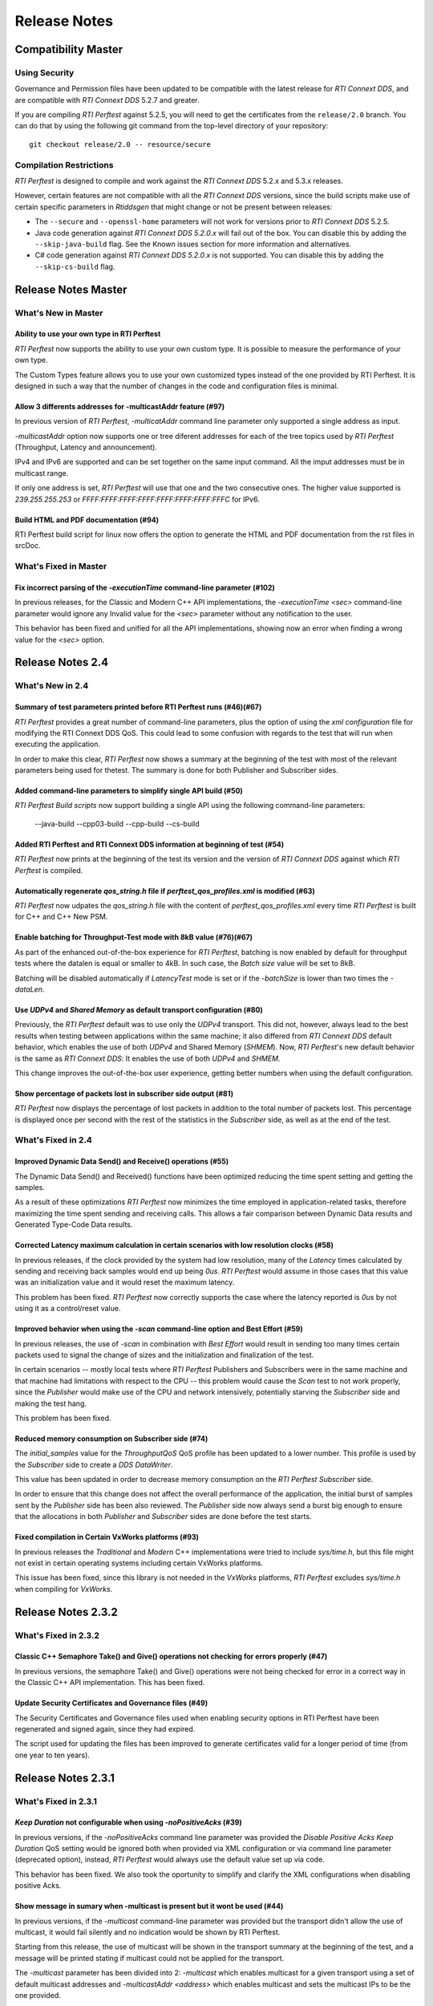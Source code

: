 .. _section-release_notes:

Release Notes
=============

Compatibility Master
--------------------

Using Security
~~~~~~~~~~~~~~

Governance and Permission files have been updated to be compatible with
the latest release for *RTI Connext DDS*, and are compatible with *RTI
Connext DDS* 5.2.7 and greater.

If you are compiling *RTI Perftest* against 5.2.5, you will need to get
the certificates from the ``release/2.0`` branch. You can do that by
using the following git command from the top-level directory of your
repository:

::

    git checkout release/2.0 -- resource/secure

Compilation Restrictions
~~~~~~~~~~~~~~~~~~~~~~~~

*RTI Perftest* is designed to compile and work against the *RTI Connext
DDS* 5.2.x and 5.3.x releases.

However, certain features are not compatible with all the *RTI Connext
DDS* versions, since the build scripts make use of certain specific
parameters in *Rtiddsgen* that might change or not be present between
releases:

-  The ``--secure`` and ``--openssl-home`` parameters will not work for
   versions prior to *RTI Connext DDS* 5.2.5.

-  Java code generation against *RTI Connext DDS 5.2.0.x* will fail out
   of the box. You can disable this by adding the ``--skip-java-build``
   flag. See the Known issues section for more information and
   alternatives.

-  C# code generation against *RTI Connext DDS 5.2.0.x* is not
   supported. You can disable this by adding the ``--skip-cs-build``
   flag.

Release Notes Master
--------------------

What's New in Master
~~~~~~~~~~~~~~~~~~~~

Ability to use your own type in RTI Perftest
^^^^^^^^^^^^^^^^^^^^^^^^^^^^^^^^^^^^^^^^^^^^

*RTI Perftest* now supports the ability to use your own custom type.
It is possible to measure the performance of your own type.

The Custom Types feature allows you to use your own customized types instead of
the one provided by RTI Perftest. It is designed in such a way that the number
of changes in the code and configuration files is minimal.

Allow 3 differents addresses for -multicastAddr feature (#97)
^^^^^^^^^^^^^^^^^^^^^^^^^^^^^^^^^^^^^^^^^^^^^^^^^^^^^^^^^^^^^

In previous version of *RTI Perftest*, `-multicatAddr` command line parameter
only supported a single address as input.

`-multicastAddr` option now supports one or tree diferent addresses for each of
the tree topics used by  *RTI Perftest* (Throughput, Latency and announcement).

IPv4 and IPv6 are supported and can be set together on the same input command.
All the imput addresses must be in multicast range.

If only one address is set, *RTI Perftest* will use that one and the two
consecutive ones. The higher value supported is `239.255.255.253` or
`FFFF:FFFF:FFFF:FFFF:FFFF:FFFF:FFFF:FFFC` for IPv6.

Build HTML and PDF documentation (#94)
^^^^^^^^^^^^^^^^^^^^^^^^^^^^^^^^^^^^^^

RTI Perftest build script for linux now offers the option to generate the HTML
and PDF documentation from the rst files in srcDoc.

What's Fixed in Master
~~~~~~~~~~~~~~~~~~~~~~

Fix incorrect parsing of the `-executionTime` command-line parameter (#102)
^^^^^^^^^^^^^^^^^^^^^^^^^^^^^^^^^^^^^^^^^^^^^^^^^^^^^^^^^^^^^^^^^^^^^^^^^^^

In previous releases, for the Classic and Modern C++ API implementations,
the `-executionTime <sec>` command-line parameter would ignore any Invalid
value for the `<sec>` parameter without any notification to the user.

This behavior has been fixed and unified for all the API implementations,
showing now an error when finding a wrong value for the `<sec>` option.

Release Notes 2.4
-----------------

What's New in 2.4
~~~~~~~~~~~~~~~~~

Summary of test parameters printed before RTI Perftest runs (#46)(#67)
^^^^^^^^^^^^^^^^^^^^^^^^^^^^^^^^^^^^^^^^^^^^^^^^^^^^^^^^^^^^^^^^^^^^^^

*RTI Perftest* provides a great number of command-line parameters, plus the option
of using the *xml configuration* file for modifying the RTI Connext DDS QoS. This
could lead to some confusion with regards to the test that will run when executing
the application.

In order to make this clear, *RTI Perftest* now shows a summary at the beginning of
the test with most of the relevant parameters being used for thetest. The
summary is done for both Publisher and Subscriber sides.

Added command-line parameters to simplify single API build (#50)
^^^^^^^^^^^^^^^^^^^^^^^^^^^^^^^^^^^^^^^^^^^^^^^^^^^^^^^^^^^^^^^^

*RTI Perftest Build scripts* now support building a single API using the
following command-line parameters:

    --java-build
    --cpp03-build
    --cpp-build
    --cs-build

Added RTI Perftest and RTI Connext DDS information at beginning of test (#54)
^^^^^^^^^^^^^^^^^^^^^^^^^^^^^^^^^^^^^^^^^^^^^^^^^^^^^^^^^^^^^^^^^^^^^^^^^^^^^

*RTI Perftest* now prints at the beginning of the test
its version and the version of *RTI Connext DDS* against which *RTI Perftest* is
compiled.

Automatically regenerate `qos_string.h` file if `perftest_qos_profiles.xml` is modified (#63)
^^^^^^^^^^^^^^^^^^^^^^^^^^^^^^^^^^^^^^^^^^^^^^^^^^^^^^^^^^^^^^^^^^^^^^^^^^^^^^^^^^^^^^^^^^^^^

*RTI Perftest* now udpates the `qos_string.h` file with the content of
`perftest_qos_profiles.xml` every time *RTI Perftest* is built for C++
and C++ New PSM.

Enable batching for Throughput-Test mode with 8kB value (#76)(#67)
^^^^^^^^^^^^^^^^^^^^^^^^^^^^^^^^^^^^^^^^^^^^^^^^^^^^^^^^^^^^^^^^^^

As part of the enhanced out-of-the-box experience for *RTI Perftest*,
batching is now enabled by default for throughput tests where the datalen is
equal or smaller to 4kB. In such case, the *Batch size* value will be set to 8kB.

Batching will be disabled automatically if *LatencyTest* mode is set or if the
`-batchSize` is lower than two times the `-dataLen`.

Use `UDPv4` and `Shared Memory` as default transport configuration (#80)
^^^^^^^^^^^^^^^^^^^^^^^^^^^^^^^^^^^^^^^^^^^^^^^^^^^^^^^^^^^^^^^^^^^^^^^^

Previously, the *RTI Perftest* default was to use only the `UDPv4` transport.
This did not, however, always lead to the best results when testing between
applications within the same machine; it also differed from *RTI Connext DDS*
default behavior, which enables the use of both `UDPv4` and Shared Memory (`SHMEM`).
Now, *RTI Perftest*'s new default behavior is the same as *RTI Connext DDS*: It
enables the use of both `UDPv4` and `SHMEM`.

This change improves the out-of-the-box user experience, getting better numbers
when using the default configuration.

Show percentage of packets lost in subscriber side output (#81)
^^^^^^^^^^^^^^^^^^^^^^^^^^^^^^^^^^^^^^^^^^^^^^^^^^^^^^^^^^^^^^^

*RTI Perftest* now displays the percentage of lost packets in addition to the total
number of packets lost. This percentage is displayed once per second with the rest of
the statistics in the *Subscriber* side, as well as at the end of the test.

What's Fixed in 2.4
~~~~~~~~~~~~~~~~~~~

Improved Dynamic Data Send() and Receive() operations (#55)
^^^^^^^^^^^^^^^^^^^^^^^^^^^^^^^^^^^^^^^^^^^^^^^^^^^^^^^^^^^

The Dynamic Data Send() and Received() functions have been optimized
reducing the time spent setting and getting the samples.

As a result of these optimizations *RTI Perftest* now minimizes the time
employed in application-related tasks, therefore maximizing the time spent
sending and receiving calls. This allows a fair comparison between
Dynamic Data results and Generated Type-Code Data results.

Corrected Latency maximum calculation in certain scenarios with low resolution clocks (#58)
^^^^^^^^^^^^^^^^^^^^^^^^^^^^^^^^^^^^^^^^^^^^^^^^^^^^^^^^^^^^^^^^^^^^^^^^^^^^^^^^^^^^^^^^^^^

In previous releases, if the clock provided by the system had low resolution, many of the
*Latency* times calculated by sending and receiving back samples would end up being `0us`.
*RTI Perftest* would assume in those cases that this value was an initialization value and it
would reset the maximum latency.

This problem has been fixed. *RTI Perftest* now correctly supports the case where the
latency reported is `0us` by not using it as a control/reset value.

Improved behavior when using the `-scan` command-line option and Best Effort (#59)
^^^^^^^^^^^^^^^^^^^^^^^^^^^^^^^^^^^^^^^^^^^^^^^^^^^^^^^^^^^^^^^^^^^^^^^^^^^^^^^^^^

In previous releases, the use of `-scan` in combination with *Best Effort* would result
in sending too many times certain packets used to signal the change of sizes and the
initialization and finalization of the test.

In certain scenarios -- mostly local tests where *RTI Perftest* Publishers and Subscribers
were in the same machine and that machine had limitations with respect to the CPU -- this
problem would cause the *Scan* test to not work properly, since the *Publisher* would make
use of the CPU and network intensively, potentially starving the *Subscriber* side and
making the test hang.

This problem has been fixed.

Reduced memory consumption on Subscriber side (#74)
^^^^^^^^^^^^^^^^^^^^^^^^^^^^^^^^^^^^^^^^^^^^^^^^^^^

The *initial_samples* value for the *ThroughputQoS* QoS profile has been updated
to a lower number. This profile is used by the *Subscriber* side to create a
*DDS DataWriter*.

This value has been updated in order to decrease memory consumption on
the *RTI Perftest* *Subscriber* side.

In order to ensure that this change does not affect the overall performance of
the application, the initial burst of samples sent by the *Publisher* side has been
also reviewed.  The *Publisher* side now always send a burst big enough to ensure
that the allocations in both *Publisher* and *Subscriber* sides are done before
the test starts.

Fixed compilation in Certain VxWorks platforms (#93)
^^^^^^^^^^^^^^^^^^^^^^^^^^^^^^^^^^^^^^^^^^^^^^^^^^^^

In previous releases the *Traditional* and *Modern* C++ implementations were tried to
include `sys/time.h`, but this file might not exist in certain operating systems including
certain VxWorks platforms.

This issue has been fixed, since this library is not needed in the *VxWorks* platforms,
*RTI Perftest* excludes `sys/time.h` when compiling for *VxWorks*.

Release Notes 2.3.2
-------------------

What's Fixed in 2.3.2
~~~~~~~~~~~~~~~~~~~~~~

Classic C++ Semaphore Take() and Give() operations not checking for errors properly (#47)
^^^^^^^^^^^^^^^^^^^^^^^^^^^^^^^^^^^^^^^^^^^^^^^^^^^^^^^^^^^^^^^^^^^^^^^^^^^^^^^^^^^^^^^^^

In previous versions, the semaphore Take() and Give() operations
were not being checked for error in a correct way in the Classic C++ API implementation.
This has been fixed.

Update Security Certificates and Governance files (#49)
^^^^^^^^^^^^^^^^^^^^^^^^^^^^^^^^^^^^^^^^^^^^^^^^^^^^^^^

The Security Certificates and Governance files used when enabling security options
in RTI Perftest have been regenerated and signed again, since they had expired.

The script used for updating the files has been improved to generate certificates
valid for a longer period of time (from one year to ten years).

Release Notes 2.3.1
--------------------

What's Fixed in 2.3.1
~~~~~~~~~~~~~~~~~~~~~

`Keep Duration` not configurable when using `-noPositiveAcks` (#39)
^^^^^^^^^^^^^^^^^^^^^^^^^^^^^^^^^^^^^^^^^^^^^^^^^^^^^^^^^^^^^^^^^^^

In previous versions, if the `-noPositiveAcks` command line parameter was provided
the *Disable Positive Acks Keep Duration* QoS setting would be ignored both when
provided via XML configuration or via command line parameter (deprecated option),
instead, *RTI Perftest* would always use the default value set up via code.

This behavior has been fixed. We also took the oportunity to simplify and clarify
the XML configurations when disabling positive Acks.

Show message in sumary when -multicast is present but it wont be used (#44)
^^^^^^^^^^^^^^^^^^^^^^^^^^^^^^^^^^^^^^^^^^^^^^^^^^^^^^^^^^^^^^^^^^^^^^^^^^^

In previous versions, if the `-multicast` command-line parameter was provided but
the transport didn't allow the use of multicast, it would fail silently and no
indication would be shown by RTI Perftest.

Starting from this release, the use of multicast will be shown in the transport
summary at the beginning of the test, and a message will be printed stating if
multicast could not be applied for the transport.

The `-multicast` parameter has been divided into 2: `-multicast` which enables
multicast for a given transport using a set of default multicast addresses and
`-multicastAddr <address>` which enables multicast and sets the multicast IPs to
be the one provided.

Update Security Certificates and Governance files (#49)
^^^^^^^^^^^^^^^^^^^^^^^^^^^^^^^^^^^^^^^^^^^^^^^^^^^^^^^

The Security Certificates and Governance files used when enabling security options
in RTI Perftest have been regenerated and signed again, since they had expired.

The script used for updating the files has been improved to generate certificates
valid for a longer period of time (from one year to ten years).


Release Notes 2.3.1
--------------------

What's Fixed in 2.3.1
~~~~~~~~~~~~~~~~~~~~~~

Segmentation fault when using multiple publishers
^^^^^^^^^^^^^^^^^^^^^^^^^^^^^^^^^^^^^^^^^^^^^^^^^

In previous versions, in scenarios with multiple publishers, every *RTI Perftest*
publisher application with `-pidMultiPubTest` different than 0 would crash in the
process of printing the latency statistics. This behavior has been fixed.

Release Notes 2.3
-----------------

What's New in 2.3
~~~~~~~~~~~~~~~~~

Added Support for DTLS
^^^^^^^^^^^^^^^^^^^^^^

*RTI Perftest* now supports the use of the *DTLS* plugin. The out of the
box configuration allows the application to work using *DTLS* by just specifying
``-transport DTLS``, however we also included command-line parameters to specify:

- The Certificates and the public/private keys.
- The verbosity.

See the *Test Parameters* section for more information about how to configure DTLS.

Added Support for TLS
^^^^^^^^^^^^^^^^^^^^^

*RTI Perftest* now supports the use of *TLS* on top of the *TCP* plugin.
The out-of-the-box configuration allows the application to work using *TLS*
by just specifying ``-transport TLS``, however we also included command-line
parameters to specify:

- The Certificates and the public/private keys.
- The verbosity.
- The Server Bind Port.
- The use of WAN mode.
- The use of a Public Address.

See the *Test Parameters* section for more information about how to configure TLS.

Enhanced TCP Functionalities
^^^^^^^^^^^^^^^^^^^^^^^^^^^^

As part of the changes for adding support for *TLS*, more functionalities have
been included for *TCP*, including options to specify:

- The verbosity.
- The Server Bind Port.
- The use of WAN mode.
- The use of a Public Address.

See the *Test Parameters* section for more information about how to configure TCP.

Added Support for WAN
^^^^^^^^^^^^^^^^^^^^^

*RTI Perftest* now supports the use of the *WAN* transport plugin.
In order to use this transport the command-line option ``-transport WAN`` needs
to be specified, we also included command-line parameters to specify:

- The WAN Server Address and Port
- The WAN ID.
- The Certificates and the public/private keys in case of using Secure WAN.
- The verbosity.
- The Server Bind Port.

See the *Test Parameters* section for more information about how to configure WAN.

Default Values for ``Reliability`` and ``Transport`` can be Modified via XML
^^^^^^^^^^^^^^^^^^^^^^^^^^^^^^^^^^^^^^^^^^^^^^^^^^^^^^^^^^^^^^^^^^^^^^^^^^^^

Starting with this release, the Reliability and Transport settings are not set
via code for the different languages, but are set in the XML profile. 
This allows you to easily modify these settings without needing to recompile.

These settings can still be modified via command-line parameters.

Added Command-Line Parameter ``-qosLibrary``
^^^^^^^^^^^^^^^^^^^^^^^^^^^^^^^^^^^^^^^^^^^^

Starting with this release, the QoS Library can be selected using the new
``-qosLibrary`` option.

This command-line option, combined with ``-qosFile``, allows you to use custom
QoS profiles that inherit from the default one (``perftest_qos_profiles.xml``).

A simple example is provided here:
``resource/profile_examples/custom_perftest_qos_profiles.xml``.

Changed Name for Command-Line Option from ``-qosProfile`` to ``-qosFile``
^^^^^^^^^^^^^^^^^^^^^^^^^^^^^^^^^^^^^^^^^^^^^^^^^^^^^^^^^^^^^^^^^^^^^^^^^

Starting with this release, the ``-qosProfile`` command-line parameter has been
changed to ``-qosFile`` to better reflect its use.

Improved ``-scan`` Command-line Parameter Functionality
^^^^^^^^^^^^^^^^^^^^^^^^^^^^^^^^^^^^^^^^^^^^^^^^^^^^^^^
In the previous release, using ``-scan`` caused *RTI Perftest* to execute with 
a predefined set of values for -dataLen, and with execution durations related to 
the number of latency pings. This behavior has been changed. Now ``-scan`` allows 
you to specify a set of -datalen sizes to be used (or you can use the default set). 
In addition, the value specified for the '-executionTime' parameter is now used 
for each execution during the scan, regardless of the number of latency pings.

When using ``-batchSize`` at the same time as ``-scan`` and not using large
data, the same batch size will be applied to all the data sizes being used by
``-scan``.

Deprecated Some Command-Line Parameters
^^^^^^^^^^^^^^^^^^^^^^^^^^^^^^^^^^^^^^^

To simplify the number of parameters *RTI Perftest* accepts, we reviewed and 
deprecated some parameters. These parameters will still work for this 
release, but they will be deleted or altered for future ones.

-  Deprecated ``-instanceHashBuckets <n>``

The associated value will be the same as the number of instances.

-  Deprecated ``-keepDurationUsec <usec>``

The value will be set in the QoS in the case of using -noPositiveAcks.

-  Combined ``-multicast`` and ``-multicastAddress <address>``.

The resulting command can be used as ``-multicast`` keeping its original behavior
or as ``-multicast <address>``, which will enable multicast and use <address> as
the multicast receive address.

-  Deprecated ``-nomulticast``

The default behavior is to not use multicast, so this command-line option was
redundant.

-  Updated ``-unbounded <managerMemory>`` to ``-unbounded <allocator_threshold>``

Instead of ``managerMemory``, use ``allocator_threshold``, since it better reflects
the use of the value. The new default is ``2 * dataLen`` up to ``63000``.
The associated documentation has also been improved.

-  Deprecated ``-heartbeatPeriod <sec>:<nanosec>`` and
   ``-fastHeartbeatPeriod <sec>:<nanosec>``

These parameters can still be changed via XML.

-  Deprecated ``-spin <count>``

This option made no sense after the -sleep and -pubRate alternatives were implemented.

What's Fixed in 2.3
~~~~~~~~~~~~~~~~~~~

Failure when Using ``-peer`` Command-Line Parameter for C#
^^^^^^^^^^^^^^^^^^^^^^^^^^^^^^^^^^^^^^^^^^^^^^^^^^^^^^^^^^

Using the ``-peer`` option in the C# implementation caused 
*RTI Perftest* to fail due to an issue reserving memory. This behavior
has been fixed.

``-nic`` Command-Line Parameter not Working when Using UDPv6 Transport
^^^^^^^^^^^^^^^^^^^^^^^^^^^^^^^^^^^^^^^^^^^^^^^^^^^^^^^^^^^^^^^^^^^^^^

The ``-nic`` command-line parameter was not taken into account when 
using the UDPv6 transport. This behavior has been fixed.


Failure when Using -batchSize or -enableTurboMode if -dataLen Exceeded Async Publishing Threshold
^^^^^^^^^^^^^^^^^^^^^^^^^^^^^^^^^^^^^^^^^^^^^^^^^^^^^^^^^^^^^^^^^^^^^^^^^^^^^^^^^^^^^^^^^^^^^^^^^

Using ``-batchSize`` along with a ``-dataLen`` value greater than the asynchronous 
publishing threshold caused the application to show an error and exit. 
Starting with this release, the ``-batchSize`` option will be ignored in this scenario 
(and a warning message displayed). 

This change (ignoring ``-batchSize``) won't be applied if you explicitly set ``-asynchronous``; 
in this case, the behavior will remain the same as before (it will show an error and exit).

This change also applies to the use of ``-enableTurboMode``.

Issues when Finishing Performance Test or Changing Sample Size
^^^^^^^^^^^^^^^^^^^^^^^^^^^^^^^^^^^^^^^^^^^^^^^^^^^^^^^^^^^^^^

In order to make the mechanism to finish the performance test or change sample sizes
more robust, we now use the ``Announcement`` topic on the Subscriber side to notify
the Publisher side of the arrival of special samples sent to signal a change of sample 
size or to signal that the test is finishing. In previous releases, this process was 
not reliable and may have caused hangs in certain scenarios.

Unreliable Behavior Finishing Tests when Using ContentFilteredTopic (CFT)
^^^^^^^^^^^^^^^^^^^^^^^^^^^^^^^^^^^^^^^^^^^^^^^^^^^^^^^^^^^^^^^^^^^^^^^^^

In previous releases when using CFTs, in order to finish a test, the Publisher
needed to send as many samples signaling that the test is finishing as the
number of instances that were being used by the test (1 sample per instance). 
This could result in a very long process, and in scenarios where the reliability 
was set to BEST_EFFORT, in a higher chance of losing one of those samples, 
making the test hang.

This behavior has been modified by using a specific key for the signaling
messages, so they are not filtered by the CFTs.

Release Notes v2.2
------------------

What's New
~~~~~~~~~~

Added command-line parameters "-asynchronous" and "-flowController ``<``\ flow\ ``>``"
^^^^^^^^^^^^^^^^^^^^^^^^^^^^^^^^^^^^^^^^^^^^^^^^^^^^^^^^^^^^^^^^^^^^^^^^^^^^^^^^^^^^^^

In previous releases Asynchronous Publishing was only enabled for the
DataWriters when the samples were greater than 63000 bytes and in such
case, RTI Perftest would only use a custom flow controller defined for
1Gbps networks.

This behavior has been modified: Starting with this release,
Asynchronous Publishing will be activated if the samples to send are
bigger than 63000 bytes or if the ``-asynchronous`` command-line
parameter is used. In that case, *RTI Perftest* will use the ``Default``
flow controller. However, now you can change this behavior by specifying
the ``-flowController`` option, which allows you to specify if you want
to use the default flow controller, a 1Gbps flow controller, or a 10Gbps
one.

Improved "-pubRate" command-line parameter capabilities
^^^^^^^^^^^^^^^^^^^^^^^^^^^^^^^^^^^^^^^^^^^^^^^^^^^^^^^

In previous releases the "-pubRate" command-line option would only use
the ``spin`` function to control the publication rate, which could have
negative effects related with high CPU consumption for certain
scenarios. Starting with this release, a new modifier has been added to
this option so it is possible to use the both "spin" and "sleep" as a
way to control the publication rate.

Added command-line parameter to get the CPU consumption of the process
^^^^^^^^^^^^^^^^^^^^^^^^^^^^^^^^^^^^^^^^^^^^^^^^^^^^^^^^^^^^^^^^^^^^^^

Starting with this release, it is possible to display the *CPU
consumption* of the *RTI Perftest* process by adding the Command-Line
Parameter ``-cpu``.

Better support for large data samples
^^^^^^^^^^^^^^^^^^^^^^^^^^^^^^^^^^^^^

Prior to this release, the maximum sample size allowed by *RTI Perftest*
was set to 131072 bytes. The use of bigger sizes would imply changes in
the ``perftest.idl`` file and source code files. Starting with this
release, the maximum data length that *RTI Perftest* allows has
increased to 2,147,483,135 bytes, which corresponds to 2 Gbytes - 512
bytes - 8 bytes, the maximum data length that *RTI Connext DDS* can
send.

The sample size can be set via the ``-dataLen <bytes>`` command-line
parameter. If this value is larger than 63,000 bytes *RTI Perftest* will
enable the use of *Asynchronous Publishing* and *Unbounded Sequences*.

It is also possible to enable the use of *Unbounded Sequences* or
*Asynchronous Publishing* independently of the sample size by specifying
the command-line parameters ``unbounded <allocation_threshold>`` and
``-asynchronous``.

Added command-line parameter "-peer" to specify the discovery peers
^^^^^^^^^^^^^^^^^^^^^^^^^^^^^^^^^^^^^^^^^^^^^^^^^^^^^^^^^^^^^^^^^^^

In previous releases the only way to provide the Initial Peers was
either adding them to the QoS XML file or by using the environment
variable ``NDDS_DISCOVERY_PEERS``. Now it is possible to use a new
command-line parameter: ``-peer <address>`` with the peer address.

Now providing RTI Routing Service configuration files to test performance along with RTI Perftest
^^^^^^^^^^^^^^^^^^^^^^^^^^^^^^^^^^^^^^^^^^^^^^^^^^^^^^^^^^^^^^^^^^^^^^^^^^^^^^^^^^^^^^^^^^^^^^^^^

A new configuration file and wrapper script have been added for testing
RTI Perftest using one or several RTI Routing Service applications in
between Publisher and Subscriber. A new section has been added to the
documentation with all the configuration parameters: `Using RTI Perftest
with RTI Routing-Service <routing_service.md>`__.

Changed Announcement QoS profile to use "Transient local" Durability settings
^^^^^^^^^^^^^^^^^^^^^^^^^^^^^^^^^^^^^^^^^^^^^^^^^^^^^^^^^^^^^^^^^^^^^^^^^^^^^

In previous releases, the announcement topic DataWriters and DataReaders
were set to have a ``Volatile`` Durability QoS. In certain complex
scenarios, that could result in incorrect communication, which could
cause the RTI Perftest Publisher and Subscribers to get stuck and not
transmit data. By changing this topic to use Transient Local Durability,
these scenarios are avoided.

This should not have any effect on the latency of throughput reported by
RTI Perftest (as the main Throughput and Latency topics still have the
same configuration).

Added new functionality: Content Filtered Topic.
^^^^^^^^^^^^^^^^^^^^^^^^^^^^^^^^^^^^^^^^^^^^^^^^

In previous releases the only way to provide scalability was by using
multicast and unicast. Now you can also choose which subscriber will
receive the samples by using the parameter ``-cft``. You can also
determine which sample will be sent by the publisher with the parameter
``-writeInstance``.

What's Fixed
~~~~~~~~~~~~~~~~~~~

Conflicts when using "-multicast" and "-enableSharedMemory" at the same time
^^^^^^^^^^^^^^^^^^^^^^^^^^^^^^^^^^^^^^^^^^^^^^^^^^^^^^^^^^^^^^^^^^^^^^^^^^^^

In previous releases, using "-multicast" in conjunction with
"-enableSharedMemory" may have caused the middleware to fail while
trying to access multicast resources although it was set to use only
shared memory. This behavior has been fixed.

"-nic" command-line parameter not working when using TCP transport
^^^^^^^^^^^^^^^^^^^^^^^^^^^^^^^^^^^^^^^^^^^^^^^^^^^^^^^^^^^^^^^^^^

In previous releases the ``-nic`` command-line parameter was not taken
into account when using the TCP transport. This behavior has been fixed.

Batching disabled when sample size was greater than or equal to batch size
^^^^^^^^^^^^^^^^^^^^^^^^^^^^^^^^^^^^^^^^^^^^^^^^^^^^^^^^^^^^^^^^^^^^^^^^^^

In previous releases the Batching Parameters were set unconditionally,
now the Batching QoS will be only applied if the Batch size is strictly
greater than the sample size.

Changed name of the "-enableTcp" option
^^^^^^^^^^^^^^^^^^^^^^^^^^^^^^^^^^^^^^^

In previous releases, the command-line option to use TCP for
communication was named ``-enableTcpOnly``. This is was inconsistent
with other transport options, so the name of the command has been
changed to ``-enableTcp``.

Dynamic Data not working properly when using large samples
^^^^^^^^^^^^^^^^^^^^^^^^^^^^^^^^^^^^^^^^^^^^^^^^^^^^^^^^^^

In previous releases the following error could happen when using the
``-dynamicData`` command-line parameter in conjunction with ``-dataLen``
greater than 63000 bytes:

::

    DDS_DynamicDataStream_assert_array_or_seq_member:!sparsely stored member exceeds 65535 bytes
    DDS_DynamicData_set_octet_array:field bin_data (id=0) not found
    Failed to set uint8_t array

This error has been fixed starting in this release by resetting the
members of the Dynamic Data object before repopulating it.


Release Notes v2.1
------------------

What's New
~~~~~~~~~~~~~~~~~

Multicast Periodic Heartbeats when the ``-multicast`` command-line parameter is present
^^^^^^^^^^^^^^^^^^^^^^^^^^^^^^^^^^^^^^^^^^^^^^^^^^^^^^^^^^^^^^^^^^^^^^^^^^^^^^^^^^^^^^^

In previous releases, the Writer side sent heartbeats via unicast even
if the command-line parameter ``-multicast`` was present. Now heartbeats
will be sent via multicast when ``-multicast`` is used. This change
should not affect one-to-one scenarios, but it will reduce the number of
heartbeats the Publisher side has to send in scenarios with multiple
subscribers.

Added command-line parameter to get the *Pulled Sample Count* in the Publisher side
^^^^^^^^^^^^^^^^^^^^^^^^^^^^^^^^^^^^^^^^^^^^^^^^^^^^^^^^^^^^^^^^^^^^^^^^^^^^^^^^^^^

The ``-writerStats`` command-line parameter now enables the some extra
debug log messages shown in the *Publisher* side of *RTI Perftest*.
These messages will contain the total number of samples being "pulled"
by the *Subscriber* side.

Added extra logic to be able to support *RTI Connext DDS 5.2.7* on Windows Systems
^^^^^^^^^^^^^^^^^^^^^^^^^^^^^^^^^^^^^^^^^^^^^^^^^^^^^^^^^^^^^^^^^^^^^^^^^^^^^^^^^^

The names of the solutions generated by *rtiddsgen* for Windows
architectures changed in Code Generator 3.2.6 (included with *RTI
Connext DDS 5.2.7*). The solution name now includes the *rtiddsgen*
version number. Therefore the *RTIPerftest*'s ``build.bat`` script now
must query the *rtiddsgen* version and adjust the name of the generated
solutions it needs to call to compile.

This change should not be noticed by the user, as the script will
automatically handle the task of determining the version of *rtiddsgen*.

Added command-line parameter to avoid loading QoS from xml in C++.
^^^^^^^^^^^^^^^^^^^^^^^^^^^^^^^^^^^^^^^^^^^^^^^^^^^^^^^^^^^^^^^^^^

If the ``-noXmlQos`` option is provided to *RTI Perftest* it will not
try to load the QoS from the ``xml`` file, instead it will load the QoS
from a string provided in the code. This string contains the same values
the ``xml`` file provides.

This option is only present for the Modern and Traditional C++ PSM API
code.

Note that changes in the ``xml`` will be ignored if this option is
present.

Updated Secure Certificates, Governance and Permission Files
^^^^^^^^^^^^^^^^^^^^^^^^^^^^^^^^^^^^^^^^^^^^^^^^^^^^^^^^^^^^

Governance and Permission files have been updated to be compatible with
the latest release for *RTI Connext DDS*, and are compatible with *RTI
Connext DDS* 5.2.7 and greater.

If you are compiling *RTI Perftest* against 5.2.5, you will need to get
the certificates from the ``release/2.0`` branch. You can do that by
using the following git command from the top-level directory of your
repository:

::

    git checkout release/2.0 -- resource/secure

What's Fixed
~~~~~~~~~~~~~~~~~~~

"--nddshome" Command-Line Option did not Work in ``build.bat`` Script -- Windows Systems Only
^^^^^^^^^^^^^^^^^^^^^^^^^^^^^^^^^^^^^^^^^^^^^^^^^^^^^^^^^^^^^^^^^^^^^^^^^^^^^^^^^^^^^^^^^^^^^

There was an error in the ``build.sh`` script logic when checking for
the existence of the compiler executable files. This problem has been
resolved.

``build.sh`` script did not make sure executable existed before starting compilation
^^^^^^^^^^^^^^^^^^^^^^^^^^^^^^^^^^^^^^^^^^^^^^^^^^^^^^^^^^^^^^^^^^^^^^^^^^^^^^^^^^^^

Part of the ``build.sh`` script logic to check the existence of the
compiler executable files was not being called properly. This issue is
now fixed.

Incorrect ``high_watermark`` value when ``sendQueueSize`` is set to 1
^^^^^^^^^^^^^^^^^^^^^^^^^^^^^^^^^^^^^^^^^^^^^^^^^^^^^^^^^^^^^^^^^^^^^

Setting the command-line parameter ``-sendQueueSize`` to 1 caused *RTI
Perftest* to fail, since it mistakenly set the ``high_watermark`` value
equal to the ``low_watermark``. This problem has been resolved. Now the
``high_watermark`` is always greater than the ``low_watermark``.

Batching settings not correctly set in the ``C++03`` code
^^^^^^^^^^^^^^^^^^^^^^^^^^^^^^^^^^^^^^^^^^^^^^^^^^^^^^^^^

Settings related to batching in the XML configuration
(``perftest_qos_profiles.xml``) were not being used. This problem has
been resolved.

``dds.transport.shmem.builtin.received_message_count_max`` incorrectly set in Java code
^^^^^^^^^^^^^^^^^^^^^^^^^^^^^^^^^^^^^^^^^^^^^^^^^^^^^^^^^^^^^^^^^^^^^^^^^^^^^^^^^^^^^^^

The ``dds.transport.shmem.builtin.received_message_count_max`` property
was incorrectly set to 1 in every case. This erroneous behavior, which
was introduced in *RTI Perftest 2.0*, has been resolved.

Command-line parameter for setting the *RTI Connext DDS* verbosity
^^^^^^^^^^^^^^^^^^^^^^^^^^^^^^^^^^^^^^^^^^^^^^^^^^^^^^^^^^^^^^^^^^

In previous releases of RTI Perftest, the RTI Connext DDS verbosity
could only be modified by using the command-line parameter ``-debug``.
This parameter would set the verbosity to ``STATUS_ALL``, with no option
to select an intermediate verbosity.

This behavior has been modified. The command-line parameter ``-debug``
has been changed to ``-verbosity,`` which can be followed by one of the
verbosity levels (Silent, Error, Warning, or All).

The default verbosity is Error.

Release Notes v2.0
------------------

What's New
~~~~~~~~~~~~~~~~~

Platform support and build system
^^^^^^^^^^^^^^^^^^^^^^^^^^^^^^^^^

*RTI Perftest 2.0* makes use of the *RTI Connext DDS* *Rtiddsgen* tool
in order to generate part of its code and also the makefile/project
files used to compile that code.

Therefore, all the already generated makefiles and *Visual Studio*
solutions have been removed and now the build system depends on 2
scripts: ``build.sh`` for Unix-based systems and ``build.bat`` for
Windows systems.

*RTI Perftest* scripts works for every platform for which *Rtiddsgen*
can generate an example, except for those in which *Rtiddsgen* doesn't
generate regular makefiles or *Visual Studio Solutions* but specific
project files. That is the case of *Android* platforms as well as the
*iOS* ones.

Certain platforms will compile with the out of-the-box code and
configurations, but further tuning could be needed in order to make the
application run in the specific platform. The reason is usually the
memory consumption of the application or the lack of support of the
platform for certain features (like a file system).

Improved directory structure
^^^^^^^^^^^^^^^^^^^^^^^^^^^^

*RTI Perftest 2.0* directory structure has been cleaned up, having now a
much more compact and consistent schema.

Github
^^^^^^

*RTI Perftest* development has been moved to a *GitHub* project. This
will allow more frequently updates and code contributions.

The URL of the project is the following:
`github.com/rticommunity/rtiperftest <github.com/rticommunity/rtiperftest>`__.

Numeration schema
^^^^^^^^^^^^^^^^^

*RTI Perftest* development and releases are now decoupled from *RTI
Connext DDS* ones, therefore, and to avoid future numeration conflicts,
*RTI Perftest* moved to a different numeration schema.

The compatibility between *RTI Perftest* versions and *RTI Connext DDS*
ones will be clearly stated in the release notes of every *RTI Perftest*
release, as well as in the top-level ``README.md`` file.

Documentation
^^^^^^^^^^^^^

Documentation is no longer provided as a PDF document, but as *markdown*
files as well as in *html* format. You will be able to access to the
documentation from the *RTI Community* page, as well as from the
*GitHub* project.

Support for UDPv6
^^^^^^^^^^^^^^^^^

Added command-line parameter to force communication via UDPv6. By
specifying ``-enableUdpv6`` you will only communicate data by using the
UDPv6 transport.

The use of this feature will imply setting the ``NDDS_DISCOVERY_PEERS``
environment variable to (at least) one valid IPv6 address.

Support for Dynamic data
^^^^^^^^^^^^^^^^^^^^^^^^

Added command-line parameter to specify the use of the Dynamic Data API
instead of the regular *Rtiddsgen* generated code use.

Simplified execution in VxWorks kernel mode
^^^^^^^^^^^^^^^^^^^^^^^^^^^^^^^^^^^^^^^^^^^

The execution in *VxWorks OS kernel mode* has been simplified for the
user. Now the user can make use of ``subscriber_main()`` and
``publisher_main()`` and modify its content with all the parameters
required for the tests.

Decreased Memory Requirements for Latency Performance Test
^^^^^^^^^^^^^^^^^^^^^^^^^^^^^^^^^^^^^^^^^^^^^^^^^^^^^^^^^^

The default number of iterations (samples sent by the performance test
publisher side) when performing a latency test has been updated. Before,
the default value was ``100,000,000``. This value was used to internally
allocate certain buffers, which imposed large memory requirements. The
new value is ``10,000,000`` (10 times less).

What's Fixed
~~~~~~~~~~~~~~~~~~~

RTI Perftest behavior when using multiple publishers
^^^^^^^^^^^^^^^^^^^^^^^^^^^^^^^^^^^^^^^^^^^^^^^^^^^^

The previous behavior specified that an *RTI Perftest Subscriber* in a
scenario with multiple *RTI Perftest Publishers* would stop receiving
samples and exit after receiving the last sample from the *RTI Perftest*
Publisher with ``pid=0``. This behavior could lead into an hang state if
some *RTI Perftest Publishers* with different ``pid`` were still missing
to send new samples.

The new behavior makes the *RTI Perftest Subscriber* wait until all the
Perftest Publishers finish sending all their samples and then exit.

Possible ``std::bad_alloc`` and Segmentation Fault in Latency Test in case of insufficient memory
^^^^^^^^^^^^^^^^^^^^^^^^^^^^^^^^^^^^^^^^^^^^^^^^^^^^^^^^^^^^^^^^^^^^^^^^^^^^^^^^^^^^^^^^^^^^^^^^^

When performing a latency performance test with traditional or modern
C++, the test tries to allocate certain arrays of unsigned longs. These
arrays can be quite large. On certain embedded platforms, due to memory
limitations, this caused a ``std::bad_alloc`` error that was not
properly captured, and a segmentation fault. This problem has been
resolved. Now the performance test will inform you of the memory
allocation issue and exit properly.

Default Max Number of Instances on Subscriber Side Changed to ``DDS_LENGTH_UNLIMITED``
^^^^^^^^^^^^^^^^^^^^^^^^^^^^^^^^^^^^^^^^^^^^^^^^^^^^^^^^^^^^^^^^^^^^^^^^^^^^^^^^^^^^^^

In the previous release, if you did not set the maximum number of
instances on the subscriber side, it would default to one instance.
Therefore the samples for all instances except the first one were lost.

The new default maximum number of instances on the subscriber side has
been changed from one to ``DDS_LENGTH_UNLIMITED``. You can change this
limit manually by setting the Parameter ``-instances <number>``.

Error when using Shared Memory and Large Samples
^^^^^^^^^^^^^^^^^^^^^^^^^^^^^^^^^^^^^^^^^^^^^^^^

When using *RTI Perftest* with large samples and enabling shared memory
we could get into the following error:

::

    Large data settings enabled (-dataLen > 63000).
    [D0001|ENABLE]NDDS_Transport_Shmem_Property_verify:received_message_count_max < 1
    [D0001|ENABLE]NDDS_Transport_Shmem_newI:Invalid transport properties.

Known Issues
------------

Shared Memory issues when running the Modern C++ API or .Net Implementation
~~~~~~~~~~~~~~~~~~~~~~~~~~~~~~~~~~~~~~~~~~~~~~~~~~~~~~~~~~~~~~~~~~~~~~~~~~~

*RTI Perftest* uses `UDPv4` and `SHMEM` by default; however certain operating
systems don't support Shared Memory, or the default configuration is not enough for
*RTI Connext DDS* to work properly. In these cases *RTI Perftest* will show
errors when trying to create the Participant entity:

::

    [D0001|ENABLE]NDDS_Transport_Shmem_create_recvresource_rrEA:failed to initialize shared memory resource segment for key 0x40894a
    [D0001|ENABLE]NDDS_Transport_Shmem_create_recvresource_rrEA:failed to initialize shared memory resource segment for key 0x40894c
    [D0001|ENABLE]DDS_DomainParticipantPresentation_reserve_participant_index_entryports:!enable reserve participant index
    [D0001|ENABLE]DDS_DomainParticipant_reserve_participant_index_entryports:Unusable shared memory transport. For a more in-depth explanation of the possible problem and solution, please visit http://community.rti.com/kb/osx510.
    [D0001|ENABLE]DDS_DomainParticipant_enableI:Automatic participant index failed to initialize. PLEASE VERIFY CONSISTENT TRANSPORT / DISCOVERY CONFIGURATION.
    [NOTE: If the participant is running on a machine where the network interfaces can change, you should manually set wire protocol's participant id]
    DDSDomainParticipant_impl::createI:ERROR: Failed to auto-enable entity

These errors are handled and filtered in the *RTI Perftest* implementation for
the *Traditional* C++ and Java APIs, but this is still not possible for the
*Modern* C++ and .Net API.

For more information about how to configure Shared Memory, see http://community.rti.com/kb/osx510.

If you want to skip the use of Shared Memory in *RTI Perftest*, specify the transport using `-transport <kind>`, for example, `-transport UDPv4`.

Warning when compiling the *Traditional* C++ API Implementation
~~~~~~~~~~~~~~~~~~~~~~~~~~~~~~~~~~~~~~~~~~~~~~~~~~~~~~~~~~~~~~~

*RTI Perftest* might show these warnings when compiling the *Traditional* C++ API implementation:

::

    In file included from perftestSupport.h:15:0,
                    from perftestSupport.cxx:11:
    perftest.h:29:25: warning: ‘THROUGHPUT_TOPIC_NAME’ defined but not used [-Wunused-variable]
    static const DDS_Char * THROUGHPUT_TOPIC_NAME= "Throughput";
                            ^
    perftest.h:30:25: warning: ‘LATENCY_TOPIC_NAME’ defined but not used [-Wunused-variable]
    static const DDS_Char * LATENCY_TOPIC_NAME= "Latency";
                            ^
    perftest.h:31:25: warning: ‘ANNOUNCEMENT_TOPIC_NAME’ defined but not used [-Wunused-variable]
    static const DDS_Char * ANNOUNCEMENT_TOPIC_NAME= "Announcement";
                            ^

These warnings are the result of a known issue in *RTI Code Generator (rtiddsgen)* (CODEGENII-873) related to the way in which
the code for a const string is generated. This issue will be fixed in future releases of *RTI Connext DDS*.


Building RTI Perftest Java API against RTI Connext DDS 5.2.0.x
~~~~~~~~~~~~~~~~~~~~~~~~~~~~~~~~~~~~~~~~~~~~~~~~~~~~~~~~~~~~~~

Due to the changes added to support larger data sizes, *RTI
Perftest* now makes use of *Unbounded Sequences*. This feature was not
added to *RTI Connext DDS* in *5.2.0.x*, so the following error will be
reported when trying to compile the Java API:

::

    [INFO]: Generating types and makefiles for java.
    [INFO]: Command: "/home/test/nevada/bin/rtiddsgen" -language java -unboundedSupport -replace -package com.rti.perftest.gen -d "/home/test/test-antonio/srcJava" "/home/test/test-antonio/srcIdl/perftest.idl"
    ERROR com.rti.ndds.nddsgen.Main Fail:  -unboundedSupport is only supported with C, C++, C++/CLI, or C# code generation
    rtiddsgen version 2.3.0
    Usage: rtiddsgen [-help]
    . . .
    INFO com.rti.ndds.nddsgen.Main Done (failures)
    [ERROR]: Failure generating code for java.

To avoid this compilation error, two changes are needed:

-  In the ``build.sh`` or ``build.bat`` scripts, modify the call for
   *rtiddsgen* and remove the ``-unboundedSupport`` flag.

-  In the ``srcIdl/perftest.idl`` file, modify the ``TestDataLarge_t``
   and ``TestDataLargeKeyed_t`` types, and add a bound to the
   ``bin_data`` member: ``sequence<octet,LIMIT> bin_data;``.

Publication rate precision on Windows systems when using "sleep" instead of "spin"
~~~~~~~~~~~~~~~~~~~~~~~~~~~~~~~~~~~~~~~~~~~~~~~~~~~~~~~~~~~~~~~~~~~~~~~~~~~~~~~~~~

When using the ``-pubRate <#>:sleep`` or ``-sleep`` command-line
parameters on Windows systems, the ``sleep()`` precision will be accurate
up to 10 milliseconds. This means that for publication rates of more
than 10,000 samples per second we recommend using the "<#>:spin" option
instead.

Compiling manually on Windows systems when using the *RTI Security* plugin
~~~~~~~~~~~~~~~~~~~~~~~~~~~~~~~~~~~~~~~~~~~~~~~~~~~~~~~~~~~~~~~~~~~~~~~~~~

*rtiddsgen*-generated solutions for Windows systems allow four different
configurations:

-  Debug
-  Debug DLL
-  Release
-  Release DLL

The new *RTI Perftest* build system, however, is focused on compiling
only one of those modes at a time. To choose the compilation mode,
use the ``-debug`` and ``-dynamic`` flags.

